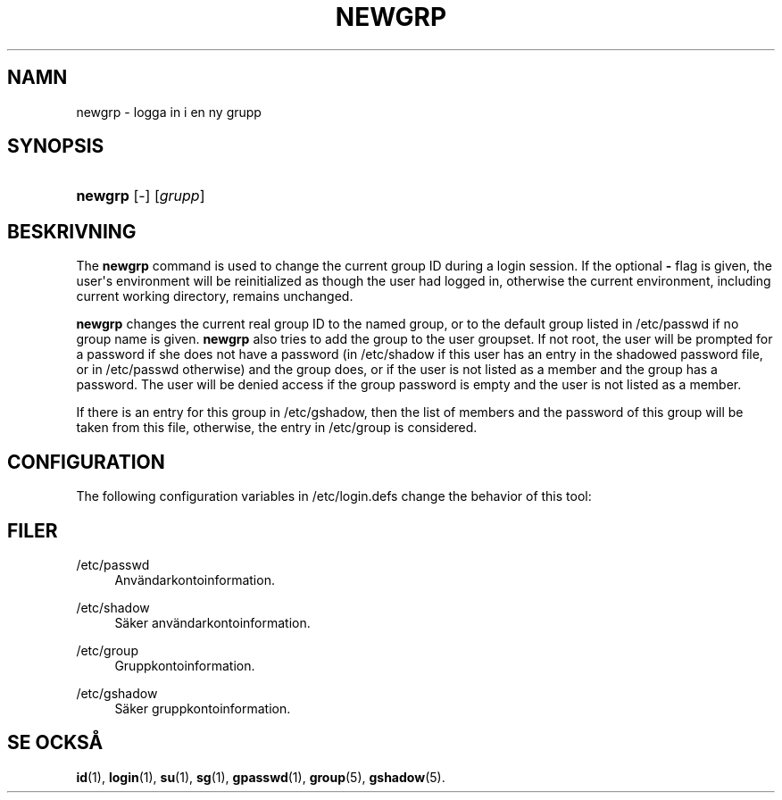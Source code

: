 '\" t
.\"     Title: newgrp
.\"    Author: Julianne Frances Haugh
.\" Generator: DocBook XSL Stylesheets vsnapshot <http://docbook.sf.net/>
.\"      Date: 08-11-2022
.\"    Manual: Anv\(:andarkommandon
.\"    Source: shadow-utils 4.13
.\"  Language: Swedish
.\"
.TH "NEWGRP" "1" "08-11-2022" "shadow\-utils 4\&.13" "Anv\(:andarkommandon"
.\" -----------------------------------------------------------------
.\" * Define some portability stuff
.\" -----------------------------------------------------------------
.\" ~~~~~~~~~~~~~~~~~~~~~~~~~~~~~~~~~~~~~~~~~~~~~~~~~~~~~~~~~~~~~~~~~
.\" http://bugs.debian.org/507673
.\" http://lists.gnu.org/archive/html/groff/2009-02/msg00013.html
.\" ~~~~~~~~~~~~~~~~~~~~~~~~~~~~~~~~~~~~~~~~~~~~~~~~~~~~~~~~~~~~~~~~~
.ie \n(.g .ds Aq \(aq
.el       .ds Aq '
.\" -----------------------------------------------------------------
.\" * set default formatting
.\" -----------------------------------------------------------------
.\" disable hyphenation
.nh
.\" disable justification (adjust text to left margin only)
.ad l
.\" -----------------------------------------------------------------
.\" * MAIN CONTENT STARTS HERE *
.\" -----------------------------------------------------------------
.SH "NAMN"
newgrp \- logga in i en ny grupp
.SH "SYNOPSIS"
.HP \w'\fBnewgrp\fR\ 'u
\fBnewgrp\fR [\-] [\fIgrupp\fR]
.SH "BESKRIVNING"
.PP
The
\fBnewgrp\fR
command is used to change the current group ID during a login session\&. If the optional
\fB\-\fR
flag is given, the user\*(Aqs environment will be reinitialized as though the user had logged in, otherwise the current environment, including current working directory, remains unchanged\&.
.PP
\fBnewgrp\fR
changes the current real group ID to the named group, or to the default group listed in
/etc/passwd
if no group name is given\&.
\fBnewgrp\fR
also tries to add the group to the user groupset\&. If not root, the user will be prompted for a password if she does not have a password (in
/etc/shadow
if this user has an entry in the shadowed password file, or in
/etc/passwd
otherwise) and the group does, or if the user is not listed as a member and the group has a password\&. The user will be denied access if the group password is empty and the user is not listed as a member\&.
.PP
If there is an entry for this group in
/etc/gshadow, then the list of members and the password of this group will be taken from this file, otherwise, the entry in
/etc/group
is considered\&.
.SH "CONFIGURATION"
.PP
The following configuration variables in
/etc/login\&.defs
change the behavior of this tool:
.SH "FILER"
.PP
/etc/passwd
.RS 4
Anv\(:andarkontoinformation\&.
.RE
.PP
/etc/shadow
.RS 4
S\(:aker anv\(:andarkontoinformation\&.
.RE
.PP
/etc/group
.RS 4
Gruppkontoinformation\&.
.RE
.PP
/etc/gshadow
.RS 4
S\(:aker gruppkontoinformation\&.
.RE
.SH "SE OCKS\(oA"
.PP
\fBid\fR(1),
\fBlogin\fR(1),
\fBsu\fR(1),
\fBsg\fR(1),
\fBgpasswd\fR(1),
\fBgroup\fR(5), \fBgshadow\fR(5)\&.
